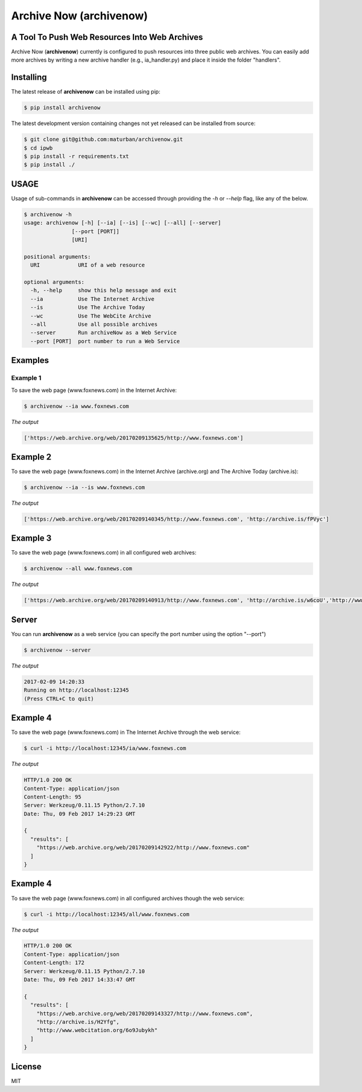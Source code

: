 Archive Now (archivenow)
=============================
A Tool To Push Web Resources Into Web Archives
---------------------------------------

Archive Now (**archivenow**) currently is configured to push resources into three public web archives. You can easily add more archives by writing a new archive handler (e.g., ia_handler.py) and place it inside the folder "handlers".

Installing
----------
The latest release of **archivenow** can be installed using pip:

.. code-block:: bash

      $ pip install archivenow

The latest development version containing changes not yet released can be installed from source:

.. code-block:: bash
      
      $ git clone git@github.com:maturban/archivenow.git
      $ cd ipwb
      $ pip install -r requirements.txt
      $ pip install ./

USAGE
-------------
Usage of sub-commands in **archivenow** can be accessed through providing the `-h` or `--help` flag, like any of the below.

.. code-block:: bash


      $ archivenow -h
      usage: archivenow [-h] [--ia] [--is] [--wc] [--all] [--server]
                     [--port [PORT]]
                     [URI]

      positional arguments:
        URI            URI of a web resource

      optional arguments:
        -h, --help     show this help message and exit
        --ia           Use The Internet Archive
        --is           Use The Archive Today
        --wc           Use The WebCite Archive
        --all          Use all possible archives
        --server       Run archiveNow as a Web Service
        --port [PORT]  port number to run a Web Service
  
Examples
--------

Example 1
^^^^^^^^^

To save the web page (www.foxnews.com) in the Internet Archive:

.. code-block:: bash
      
      $ archivenow --ia www.foxnews.com

*The output*

.. code-block:: bash
      
      ['https://web.archive.org/web/20170209135625/http://www.foxnews.com']


Example 2
--------

To save the web page (www.foxnews.com) in the Internet Archive (archive.org) and The Archive Today (archive.is):

.. code-block:: bash
      
      $ archivenow --ia --is www.foxnews.com
      
*The output*

.. code-block:: bash

      ['https://web.archive.org/web/20170209140345/http://www.foxnews.com', 'http://archive.is/fPVyc']


Example 3
--------

To save the web page (www.foxnews.com) in all configured web archives:

.. code-block:: bash
      
      $ archivenow --all www.foxnews.com
      
*The output*

.. code-block:: bash

      ['https://web.archive.org/web/20170209140913/http://www.foxnews.com', 'http://archive.is/w6coU','http://www.webcitation.org/6o9IKD9FP']


Server
--------

You can run **archivenow** as a web service (you can specify the port number using the option "--port")

.. code-block:: bash
      
      $ archivenow --server
      
*The output*

.. code-block:: bash

     2017-02-09 14:20:33
     Running on http://localhost:12345
     (Press CTRL+C to quit) 

Example 4
--------

To save the web page (www.foxnews.com) in The Internet Archive through the web service:

.. code-block:: bash
      
      $ curl -i http://localhost:12345/ia/www.foxnews.com
      
*The output*

.. code-block:: bash

      HTTP/1.0 200 OK
      Content-Type: application/json
      Content-Length: 95
      Server: Werkzeug/0.11.15 Python/2.7.10
      Date: Thu, 09 Feb 2017 14:29:23 GMT

      {
        "results": [
          "https://web.archive.org/web/20170209142922/http://www.foxnews.com"
        ]
      }
      
Example 4
--------

To save the web page (www.foxnews.com) in all configured archives though the web service:

.. code-block:: bash
      
      $ curl -i http://localhost:12345/all/www.foxnews.com
      
*The output*

.. code-block:: bash

      HTTP/1.0 200 OK
      Content-Type: application/json
      Content-Length: 172
      Server: Werkzeug/0.11.15 Python/2.7.10
      Date: Thu, 09 Feb 2017 14:33:47 GMT

      {
        "results": [
          "https://web.archive.org/web/20170209143327/http://www.foxnews.com", 
          "http://archive.is/H2Yfg", 
          "http://www.webcitation.org/6o9Jubykh"
        ]
      }    
      



License
---------
MIT
